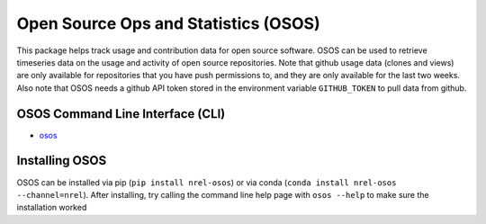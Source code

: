 *************************************
Open Source Ops and Statistics (OSOS)
*************************************

.. image:: https://github.com/NREL/osos/workflows/Documentation/badge.svg
    :target: https://nrel.github.io/osos/

.. image:: https://github.com/NREL/osos/workflows/pytests/badge.svg
    :target: https://github.com/NREL/osos/actions?query=workflow%3A%22pytests%22

.. image:: https://github.com/NREL/osos/workflows/Lint%20Code%20Base/badge.svg
    :target: https://github.com/NREL/osos/actions?query=workflow%3A%22Lint+Code+Base%22

.. image:: https://img.shields.io/pypi/pyversions/NREL-osos.svg
    :target: https://pypi.org/project/NREL-osos/

.. image:: https://badge.fury.io/py/NREL-osos.svg
    :target: https://badge.fury.io/py/NREL-osos

.. image:: https://anaconda.org/nrel/nrel-osos/badges/version.svg
    :target: https://anaconda.org/nrel/nrel-osos

.. image:: https://anaconda.org/nrel/nrel-osos/badges/license.svg
    :target: https://anaconda.org/nrel/nrel-osos

.. image:: https://codecov.io/gh/NREL/osos/branch/main/graph/badge.svg?token=0J5GVFEGYZ
   :target: https://codecov.io/gh/NREL/osos

This package helps track usage and contribution data for open source software.
OSOS can be used to retrieve timeseries data on the usage and activity of open
source repositories. Note that github usage data (clones and views) are only
available for repositories that you have push permissions to, and they are only
available for the last two weeks. Also note that OSOS needs a github API token
stored in the environment variable ``GITHUB_TOKEN`` to pull data from github.

OSOS Command Line Interface (CLI)
=================================

- `osos <https://nrel.github.io/osos/_cli/osos.html#osos>`_

Installing OSOS
===============

OSOS can be installed via pip (``pip install nrel-osos``) or via conda
(``conda install nrel-osos --channel=nrel``). After installing, try calling the
command line help page with ``osos --help`` to make sure the installation
worked
